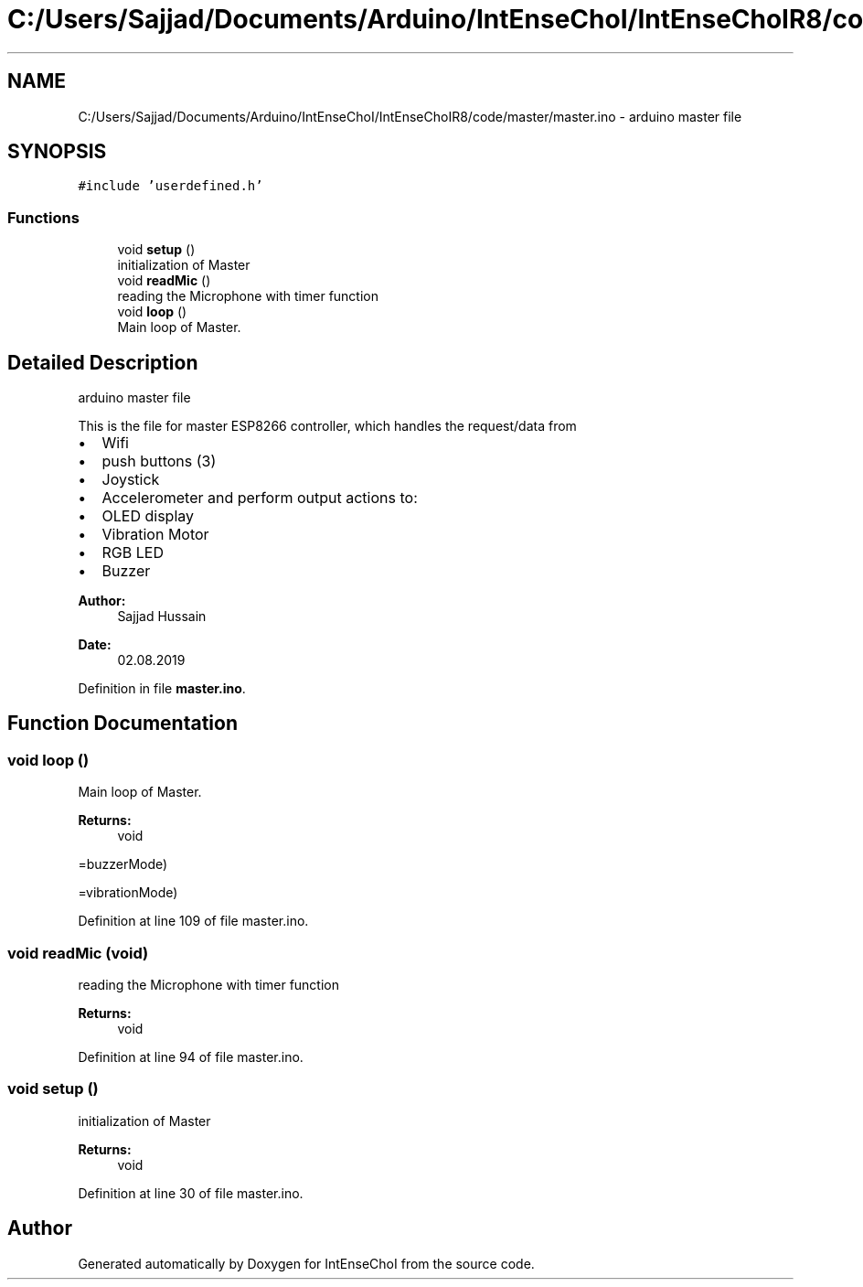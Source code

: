 .TH "C:/Users/Sajjad/Documents/Arduino/IntEnseChoI/IntEnseChoIR8/code/master/master.ino" 3 "Mon Aug 5 2019" "IntEnseChoI" \" -*- nroff -*-
.ad l
.nh
.SH NAME
C:/Users/Sajjad/Documents/Arduino/IntEnseChoI/IntEnseChoIR8/code/master/master.ino \- arduino master file  

.SH SYNOPSIS
.br
.PP
\fC#include 'userdefined\&.h'\fP
.br

.SS "Functions"

.in +1c
.ti -1c
.RI "void \fBsetup\fP ()"
.br
.RI "initialization of Master "
.ti -1c
.RI "void \fBreadMic\fP ()"
.br
.RI "reading the Microphone with timer function "
.ti -1c
.RI "void \fBloop\fP ()"
.br
.RI "Main loop of Master\&. "
.in -1c
.SH "Detailed Description"
.PP 
arduino master file 

This is the file for master ESP8266 controller, which handles the request/data from
.IP "\(bu" 2
Wifi
.IP "\(bu" 2
push buttons (3)
.IP "\(bu" 2
Joystick
.IP "\(bu" 2
Accelerometer and perform output actions to:
.IP "\(bu" 2
OLED display
.IP "\(bu" 2
Vibration Motor
.IP "\(bu" 2
RGB LED
.IP "\(bu" 2
Buzzer
.PP
.PP
\fBAuthor:\fP
.RS 4
Sajjad Hussain
.RE
.PP
\fBDate:\fP
.RS 4
02\&.08\&.2019 
.RE
.PP

.PP
Definition in file \fBmaster\&.ino\fP\&.
.SH "Function Documentation"
.PP 
.SS "void loop ()"

.PP
Main loop of Master\&. 
.PP
\fBReturns:\fP
.RS 4
void 
.RE
.PP
=buzzerMode)
.PP
=vibrationMode) 
.PP
Definition at line 109 of file master\&.ino\&.
.SS "void readMic (void)"

.PP
reading the Microphone with timer function 
.PP
\fBReturns:\fP
.RS 4
void 
.RE
.PP

.PP
Definition at line 94 of file master\&.ino\&.
.SS "void setup ()"

.PP
initialization of Master 
.PP
\fBReturns:\fP
.RS 4
void 
.RE
.PP

.PP
Definition at line 30 of file master\&.ino\&.
.SH "Author"
.PP 
Generated automatically by Doxygen for IntEnseChoI from the source code\&.
